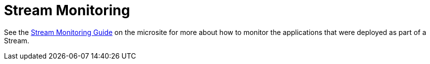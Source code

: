[[streams-monitoring]]
= Stream Monitoring

See the link:https://dataflow.spring.io/docs/feature-guides/streams/monitoring/[Stream Monitoring Guide] on the microsite for more about how to monitor the applications that were deployed as part of a Stream.
